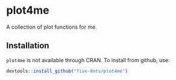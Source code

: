 #+STARTUP: showall indent
#+PROPERTY: header-args:R :results output :session *R:plot4me*

* plot4me

A collection of plot functions for me.

** Installation

=plot4me= is not available through CRAN. To install from github, use:

#+begin_src R
devtools::install_github("five-dots/plot4me")
#+end_src
